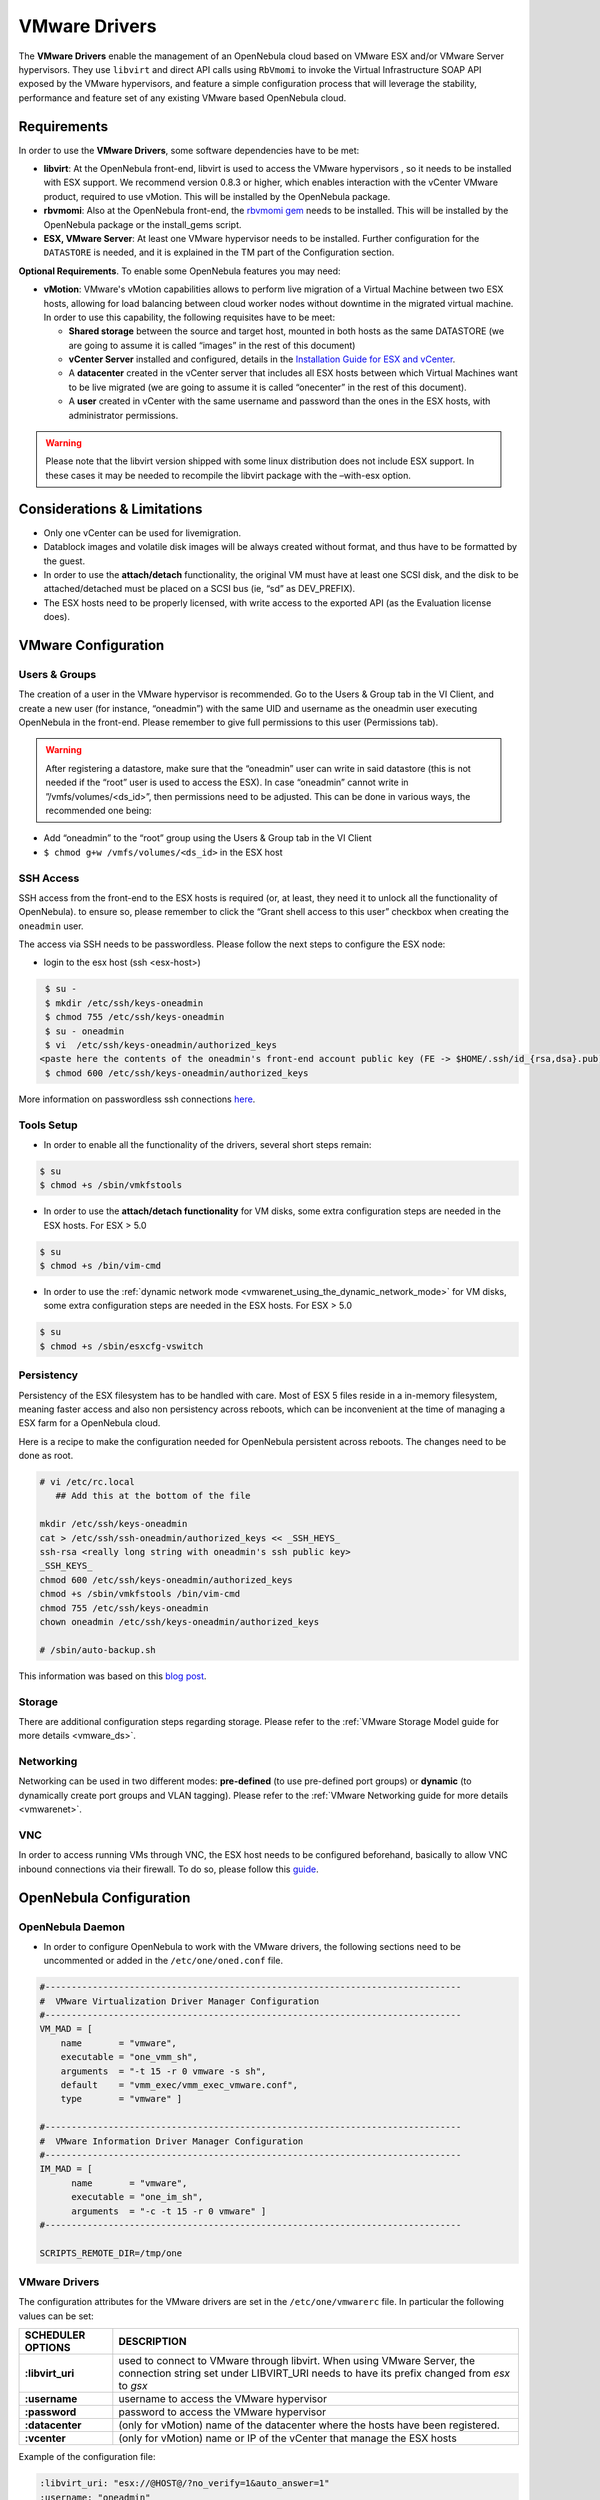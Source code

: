 .. _evmwareg:

===============
VMware Drivers
===============

The **VMware Drivers** enable the management of an OpenNebula cloud based on VMware ESX and/or VMware Server hypervisors. They use ``libvirt`` and direct API calls using ``RbVmomi`` to invoke the Virtual Infrastructure SOAP API exposed by the VMware hypervisors, and feature a simple configuration process that will leverage the stability, performance and feature set of any existing VMware based OpenNebula cloud.

Requirements
============

In order to use the **VMware Drivers**, some software dependencies have to be met:

-  **libvirt**: At the OpenNebula front-end, libvirt is used to access the VMware hypervisors , so it needs to be installed with ESX support. We recommend version 0.8.3 or higher, which enables interaction with the vCenter VMware product, required to use vMotion. This will be installed by the OpenNebula package.
-  **rbvmomi**: Also at the OpenNebula front-end, the `rbvmomi gem <https://github.com/rlane/rbvmomi>`__ needs to be installed. This will be installed by the OpenNebula package or the install\_gems script.
-  **ESX, VMware Server**: At least one VMware hypervisor needs to be installed. Further configuration for the ``DATASTORE`` is needed, and it is explained in the TM part of the Configuration section.

**Optional Requirements**. To enable some OpenNebula features you may need:

-  **vMotion**: VMware's vMotion capabilities allows to perform live migration of a Virtual Machine between two ESX hosts, allowing for load balancing between cloud worker nodes without downtime in the migrated virtual machine. In order to use this capability, the following requisites have to be meet:

   -  **Shared storage** between the source and target host, mounted in both hosts as the same DATASTORE (we are going to assume it is called “images” in the rest of this document)
   -  **vCenter Server** installed and configured, details in the `Installation Guide for ESX and vCenter <http://pubs.vmware.com/vsphere-51/index.jsp?topic=%2Fcom.vmware.vsphere.install.doc%2FGUID-BC044F6C-4733-4413-87E6-A00D3BDEDE58.html>`__.
   -  A **datacenter** created in the vCenter server that includes all ESX hosts between which Virtual Machines want to be live migrated (we are going to assume it is called “onecenter” in the rest of this document).
   -  A **user** created in vCenter with the same username and password than the ones in the ESX hosts, with administrator permissions.

.. warning:: Please note that the libvirt version shipped with some linux distribution does not include ESX support. In these cases it may be needed to recompile the libvirt package with the –with-esx option.

Considerations & Limitations
============================

-  Only one vCenter can be used for livemigration.

-  Datablock images and volatile disk images will be always created without format, and thus have to be formatted by the guest.

-  In order to use the **attach/detach** functionality, the original VM must have at least one SCSI disk, and the disk to be attached/detached must be placed on a SCSI bus (ie, “sd” as DEV\_PREFIX).

-  The ESX hosts need to be properly licensed, with write access to the exported API (as the Evaluation license does).

VMware Configuration
====================

Users & Groups
--------------

The creation of a user in the VMware hypervisor is recommended. Go to the Users & Group tab in the VI Client, and create a new user (for instance, “oneadmin”) with the same UID and username as the oneadmin user executing OpenNebula in the front-end. Please remember to give full permissions to this user (Permissions tab).

|image1|

.. warning:: After registering a datastore, make sure that the “oneadmin” user can write in said datastore (this is not needed if the “root” user is used to access the ESX). In case “oneadmin” cannot write in ”/vmfs/volumes/<ds\_id>”, then permissions need to be adjusted. This can be done in various ways, the recommended one being:

-  Add “oneadmin” to the “root” group using the Users & Group tab in the VI Client
-  ``$ chmod g+w /vmfs/volumes/<ds_id>`` in the ESX host

SSH Access
----------

SSH access from the front-end to the ESX hosts is required (or, at least, they need it to unlock all the functionality of OpenNebula). to ensure so, please remember to click the “Grant shell access to this user” checkbox when creating the ``oneadmin`` user.

The access via SSH needs to be passwordless. Please follow the next steps to configure the ESX node:

-  login to the esx host (ssh <esx-host>)

.. code::

     $ su -
     $ mkdir /etc/ssh/keys-oneadmin
     $ chmod 755 /etc/ssh/keys-oneadmin
     $ su - oneadmin
     $ vi  /etc/ssh/keys-oneadmin/authorized_keys
    <paste here the contents of the oneadmin's front-end account public key (FE -> $HOME/.ssh/id_{rsa,dsa}.pub) and exit vi>
     $ chmod 600 /etc/ssh/keys-oneadmin/authorized_keys

More information on passwordless ssh connections `here <http://www.brandonhutchinson.com/Passwordless_ssh_logins.html>`__.

Tools Setup
-----------

-  In order to enable all the functionality of the drivers, several short steps remain:

.. code::

     $ su
     $ chmod +s /sbin/vmkfstools

-  In order to use the **attach/detach functionality** for VM disks, some extra configuration steps are needed in the ESX hosts. For ESX > 5.0

.. code::

     $ su
     $ chmod +s /bin/vim-cmd

-  In order to use the :ref:`dynamic network mode <vmwarenet_using_the_dynamic_network_mode>` for VM disks, some extra configuration steps are needed in the ESX hosts. For ESX > 5.0

.. code::

     $ su
     $ chmod +s /sbin/esxcfg-vswitch

Persistency
-----------

Persistency of the ESX filesystem has to be handled with care. Most of ESX 5 files reside in a in-memory filesystem, meaning faster access and also non persistency across reboots, which can be inconvenient at the time of managing a ESX farm for a OpenNebula cloud.

Here is a recipe to make the configuration needed for OpenNebula persistent across reboots. The changes need to be done as root.

.. code::

    # vi /etc/rc.local
       ## Add this at the bottom of the file

    mkdir /etc/ssh/keys-oneadmin
    cat > /etc/ssh/ssh-oneadmin/authorized_keys << _SSH_HEYS_
    ssh-rsa <really long string with oneadmin's ssh public key>
    _SSH_KEYS_
    chmod 600 /etc/ssh/keys-oneadmin/authorized_keys
    chmod +s /sbin/vmkfstools /bin/vim-cmd
    chmod 755 /etc/ssh/keys-oneadmin
    chown oneadmin /etc/ssh/keys-oneadmin/authorized_keys

    # /sbin/auto-backup.sh

This information was based on this `blog post <http://www.virtuallyghetto.com/2011/08/how-to-persist-configuration-changes-in.html>`__.

Storage
-------

There are additional configuration steps regarding storage. Please refer to the :ref:`VMware Storage Model guide for more details <vmware_ds>`.

Networking
----------

Networking can be used in two different modes: **pre-defined** (to use pre-defined port groups) or **dynamic** (to dynamically create port groups and VLAN tagging). Please refer to the :ref:`VMware Networking guide for more details <vmwarenet>`.

VNC
---

In order to access running VMs through VNC, the ESX host needs to be configured beforehand, basically to allow VNC inbound connections via their firewall. To do so, please follow this `guide <http://t3chnot3s.blogspot.com.es/2012/03/how-to-enable-vnc-access-to-vms-on.html>`__.

OpenNebula Configuration
========================

OpenNebula Daemon
-----------------

-  In order to configure OpenNebula to work with the VMware drivers, the following sections need to be uncommented or added in the ``/etc/one/oned.conf`` file.

.. code::

    #-------------------------------------------------------------------------------
    #  VMware Virtualization Driver Manager Configuration
    #-------------------------------------------------------------------------------
    VM_MAD = [
        name       = "vmware",
        executable = "one_vmm_sh",
        arguments  = "-t 15 -r 0 vmware -s sh",
        default    = "vmm_exec/vmm_exec_vmware.conf",
        type       = "vmware" ]

    #-------------------------------------------------------------------------------
    #  VMware Information Driver Manager Configuration
    #-------------------------------------------------------------------------------
    IM_MAD = [
          name       = "vmware",
          executable = "one_im_sh",
          arguments  = "-c -t 15 -r 0 vmware" ]
    #-------------------------------------------------------------------------------

    SCRIPTS_REMOTE_DIR=/tmp/one

VMware Drivers
--------------

The configuration attributes for the VMware drivers are set in the ``/etc/one/vmwarerc`` file. In particular the following values can be set:

+---------------------+--------------------------------------------------------------------------------------------------------------------------------------------------------------------------+
| SCHEDULER OPTIONS   | DESCRIPTION                                                                                                                                                              |
+=====================+==========================================================================================================================================================================+
| **:libvirt\_uri**   | used to connect to VMware through libvirt. When using VMware Server, the connection string set under LIBVIRT\_URI needs to have its prefix changed from *esx* to *gsx*   |
+---------------------+--------------------------------------------------------------------------------------------------------------------------------------------------------------------------+
| **:username**       | username to access the VMware hypervisor                                                                                                                                 |
+---------------------+--------------------------------------------------------------------------------------------------------------------------------------------------------------------------+
| **:password**       | password to access the VMware hypervisor                                                                                                                                 |
+---------------------+--------------------------------------------------------------------------------------------------------------------------------------------------------------------------+
| **:datacenter**     | (only for vMotion) name of the datacenter where the hosts have been registered.                                                                                          |
+---------------------+--------------------------------------------------------------------------------------------------------------------------------------------------------------------------+
| **:vcenter**        | (only for vMotion) name or IP of the vCenter that manage the ESX hosts                                                                                                   |
+---------------------+--------------------------------------------------------------------------------------------------------------------------------------------------------------------------+

Example of the configuration file:

.. code::

    :libvirt_uri: "esx://@HOST@/?no_verify=1&auto_answer=1"
    :username: "oneadmin"
    :password: "mypass"
    :datacenter: "ha-datacenter"
    :vcenter: "London-DC"

.. warning:: Please be aware that the above rc file, in stark contrast with other rc files in OpenNebula, uses yaml syntax, therefore please input the values between quotes.

VMware Physical Hosts
---------------------

The physical hosts containing the VMware hypervisors need to be added with the appropriate **VMware Drivers**. If the box running the VMware hypervisor is called, for instance, **esx-host**, the host would need to be registered with the following command (dynamic netwotk mode):

.. code::

    $ onehost create esx-host -i vmware -v vmware -n vmware

or for pre-defined networking

.. code::

    $ onehost create esx-host -i vmware -v vmware -n dummy

.. _evmwareg_usage:

Usage
=====

Images
------

To register an existing VMware disk in an OpenNebula image catalog you need to:

-  Place all the .vmdk files that conform a disk (they can be easily spotted, there is a main <name-of-the-image>.vmdk file, and various <name-of-the-image-sXXX.vmdk flat files) in the same directory, with no more files than these.
-  Afterwards, an image template needs to be written, using the the absolut path to the directory as the PATH value. For example:

.. code::

    NAME = MyVMwareDisk
    PATH =/absolute/path/to/disk/folder
    TYPE = OS

.. warning:: To register a .iso file with type CDROM there is no need to create a folder, just point with PATH to he absolute path of the .iso file.

.. warning:: In order to register a VMware disk through Sunstone, create a zip compressed tarball (.tar.gz) and upload that (it will be automatically decompressed in the datastore). Please note that the tarball is only of the folder with the .vmdk files inside, no extra directories can be contained in that folder.

Once registered the image can be used as any other image in the OpenNebula system as described in the :ref:`Virtual Machine Images guide <img_guide>`.

Datablocks & Volatile Disks
---------------------------

Datablock images and volatile disks will appear as a raw devices on the guest, which will then need to be formatted. The FORMAT attribute is compulsory, possible values (more info on this `here <http://communities.vmware.com/message/716009>`__) are:

-  **vmdk\_thin**
-  **vmdk\_zeroedthick**
-  **vmdk\_eagerzeroedthick**

Virtual Machines
----------------

The following attributes can be used for VMware Virtual Machines:

-  GuestOS: This parameter can be used in the OS section of the VM template. The os-identifier can be one of `this list <http://www.vmware.com/support/developer/vc-sdk/visdk25pubs/ReferenceGuide/vim.vm.GuestOsDescriptor.GuestOsIdentifier.html>`__.

.. code::

    OS=[GUESTOS=<os-identifier]

-  PCIBridge: This parameter can be used in the FEATURES section of the VM template. The <bridge-number> is the number of PCI Bridges that will be available in the VM (that is, 0 means no PCI Bridges, 1 means PCI Bridge with ID = 0 present, 2 means PCI Bridges with ID = 0,1 present, and so on).

.. code::

    FEATURES=[PCIBRIDGE=<bridge-number>]

Custom VMX Attributes
=====================

You can add metadata straight to the .vmx file using RAW/DATA\_VMX. This comes in handy to specify for example a specific guestOS type, more info :ref:`here <template_raw_section>`.

Following the two last sections, if we want a VM of guestOS type “Windows 7 server 64bit”, with disks plugged into a LSI SAS SCSI bus, we can use a template like:

.. code::

    NAME = myVMwareVM

    CPU    = 1
    MEMORY = 256

    DISK = [IMAGE_ID="7"]
    NIC  = [NETWORK="public"]

    RAW=[
      DATA="<devices><controller type='scsi' index='0' model='lsisas1068'/></devices>",
      DATA_VMX="pciBridge0.present = \"TRUE\"\npciBridge4.present = \"TRUE\"\npciBridge4.virtualDev = \"pcieRootPort\"\npciBridge4.functions = \"8\"\npciBridge5.present = \"TRUE\"\npciBridge5.virtualDev = \"pcieRootPort\"\npciBridge5.functions = \"8\"\npciBridge6.present = \"TRUE\"\npciBridge6.virtualDev = \"pcieRootPort\"\npciBridge6.functions = \"8\"\npciBridge7.present = \"TRUE\"\npciBridge7.virtualDev = \"pcieRootPort\"\npciBridge7.functions = \"8\"\nguestOS = \"windows7srv-64\"",
      TYPE="vmware" ]

Tuning & Extending
==================

The **VMware Drivers** consists of three drivers, with their corresponding files:

-  **VMM Driver**

   -  ``/var/lib/one/remotes/vmm/vmware`` : commands executed to perform actions.

-  **IM Driver**

   -  ``/var/lib/one/remotes/im/vmware.d`` : vmware IM probes.

-  **TM Driver**

   -  ``/usr/lib/one/tm_commands`` : commands executed to perform transfer actions.

And the following driver configuration files:

-  **VMM Driver**

   -  ``/etc/one/vmm_exec/vmm_exec_vmware.conf`` : This file is home for default values for domain definitions (in other words, OpenNebula templates). For example, if the user wants to set a default value for **CPU** requirements for all of their VMware domain definitions, simply edit the ``/etc/one/vmm_exec/vmm_exec_vmware.conf`` file and set a

.. code::

      CPU=0.6

into it. Now, when defining a template to be sent to a VMware resource, the user has the choice of “forgetting” to set the **CPU** requirement, in which case it will default to 0.6.

It is generally a good idea to place defaults for the VMware-specific attributes, that is, attributes mandatory for the VMware hypervisor that are not mandatory for other hypervisors. Non mandatory attributes for VMware but specific to them are also recommended to have a default.

-  **TM Driver**

   -  ``/etc/one/tm_vmware/tm_vmware.conf`` : This files contains the scripts tied to the different actions that the TM driver can deliver. You can here deactivate functionality like the DELETE action (this can be accomplished using the dummy tm driver, dummy/tm\_dummy.sh) or change the default behavior.

More generic information about drivers:

-  :ref:`Virtual Machine Manager drivers reference <devel-vmm>`
-  :ref:`Transfer Manager driver reference <sd>`
-  :ref:`Image Manager drivers reference <img_mad>`

.. |image1| image:: /images/adduservmware.png
